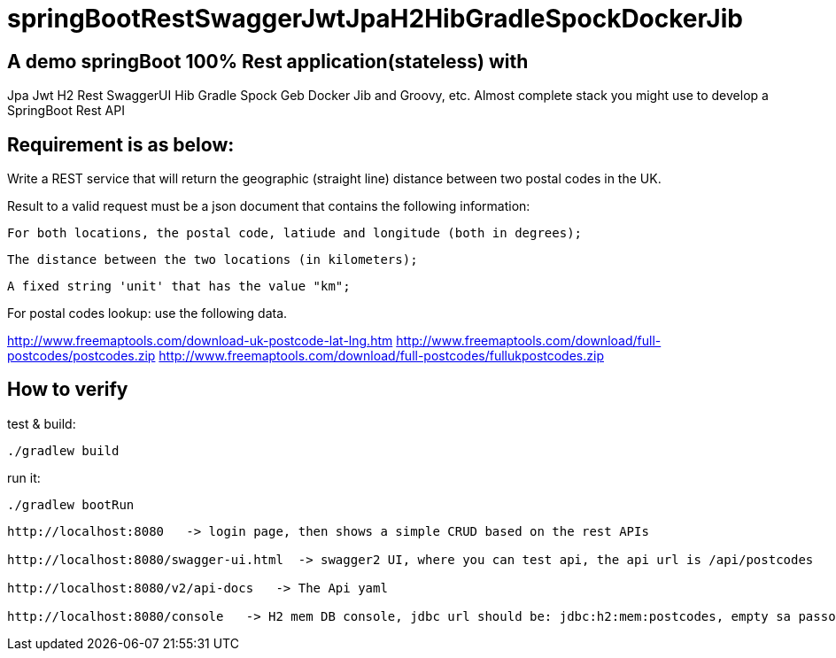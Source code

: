 
# springBootRestSwaggerJwtJpaH2HibGradleSpockDockerJib


== A demo springBoot 100% Rest application(stateless) with
Jpa Jwt H2 Rest SwaggerUI Hib Gradle Spock Geb Docker Jib and Groovy, etc.
Almost complete stack you might use to develop a SpringBoot Rest API

== Requirement is as below:


Write a REST service that will return the geographic (straight line) distance between two postal codes in the UK.



Result to a valid request must be a json document that contains the following information:

    For both locations, the postal code, latiude and longitude (both in degrees);

    The distance between the two locations (in kilometers);

    A fixed string 'unit' that has the value "km";

    

For postal codes lookup: use the following data.

http://www.freemaptools.com/download-uk-postcode-lat-lng.htm
http://www.freemaptools.com/download/full-postcodes/postcodes.zip
http://www.freemaptools.com/download/full-postcodes/fullukpostcodes.zip



== How to verify


test & build:
```
./gradlew build
```

run it:
```
./gradlew bootRun
```

```
http://localhost:8080   -> login page, then shows a simple CRUD based on the rest APIs

http://localhost:8080/swagger-ui.html  -> swagger2 UI, where you can test api, the api url is /api/postcodes

http://localhost:8080/v2/api-docs   -> The Api yaml

http://localhost:8080/console   -> H2 mem DB console, jdbc url should be: jdbc:h2:mem:postcodes, empty sa passord
```

